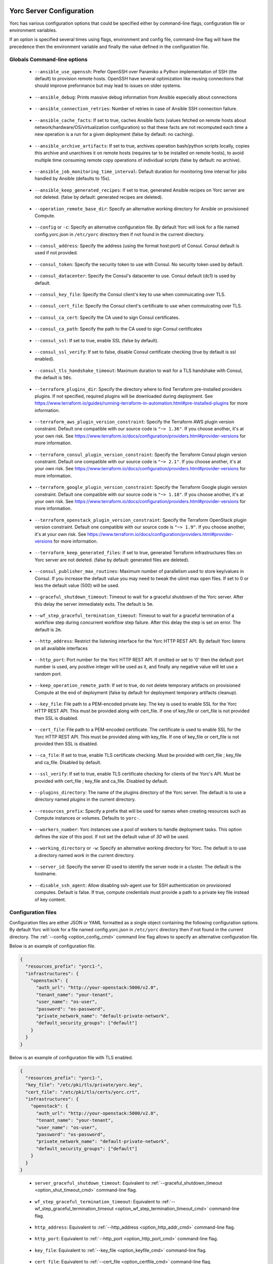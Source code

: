 ..
   Copyright 2018 Bull S.A.S. Atos Technologies - Bull, Rue Jean Jaures, B.P.68, 78340, Les Clayes-sous-Bois, France.

   Licensed under the Apache License, Version 2.0 (the "License");
   you may not use this file except in compliance with the License.
   You may obtain a copy of the License at

       http://www.apache.org/licenses/LICENSE-2.0

   Unless required by applicable law or agreed to in writing, software
   distributed under the License is distributed on an "AS IS" BASIS,
   WITHOUT WARRANTIES OR CONDITIONS OF ANY KIND, either express or implied.
   See the License for the specific language governing permissions and
   limitations under the License.
   ---

.. _yorc_config_section:

Yorc Server Configuration
==========================

Yorc has various configuration options that could be specified either by command-line flags, configuration file or environment variables.

If an option is specified several times using flags, environment and config file, command-line flag will have the precedence then the environment variable and finally the value defined in the configuration file. 

Globals Command-line options
----------------------------

.. _option_ansible_ssh_cmd:

  * ``--ansible_use_openssh``: Prefer OpenSSH over Paramiko a Python implementation of SSH (the default) to provision remote hosts. OpenSSH have several optimization like reusing connections that should improve preformance but may lead to issues on older systems. 

.. _option_ansible_debug_cmd:

  * ``--ansible_debug``: Prints massive debug information from Ansible especially about connections

.. _option_ansible_connection_retries_cmd:

  * ``--ansible_connection_retries``: Number of retries in case of Ansible SSH connection failure.

.. _option_ansible_cache_facts_cmd:

  * ``--ansible_cache_facts``: If set to true, caches Ansible facts (values fetched on remote hosts about network/hardware/OS/virtualization configuration) so that these facts are not recomputed each time a new operation is a run for a given deployment (false by default: no caching).

.. _option_ansible_archive_artifacts_cmd:

  * ``--ansible_archive_artifacts``: If set to true, archives operation bash/python scripts locally, copies this archive and unarchives it on remote hosts (requires tar to be installed on remote hosts), to avoid multiple time consuming remote copy operations of individual scripts (false by default: no archive).

.. _option_ansible_job_monitoring_time_interval_cmd:

  * ``--ansible_job_monitoring_time_interval``: Default duration for monitoring time interval for jobs handled by Ansible (defaults to 15s).

.. _option_ansible_keep_generated_recipes_cmd:

  * ``--ansible_keep_generated_recipes``: If set to true, generated Ansible recipes on Yorc server are not deleted. (false by default: generated recipes are deleted).

.. _option_operation_remote_base_dir_cmd:

  * ``--operation_remote_base_dir``: Specify an alternative working directory for Ansible on provisioned Compute.

.. _option_config_cmd:

  * ``--config`` or ``-c``: Specify an alternative configuration file. By default Yorc will look for a file named config.yorc.json in ``/etc/yorc`` directory then if not found in the current directory.

.. _option_consul_addr_cmd:

  * ``--consul_address``: Specify the address (using the format host:port) of Consul. Consul default is used if not provided.

.. _option_consul_token_cmd:

  * ``--consul_token``: Specify the security token to use with Consul. No security token used by default.

.. _option_consul_dc_cmd:

  * ``--consul_datacenter``: Specify the Consul's datacenter to use. Consul default (dc1) is used by default.

.. _option_consul_key_cmd:

  * ``--consul_key_file``: Specify the Consul client's key to use when commuicating over TLS.

.. _option_consul_cert_cmd:

  * ``--consul_cert_file``: Specify the Consul client's certificate to use when commuicating over TLS.

.. _option_consul_ca_cert_cmd:

  * ``--consul_ca_cert``: Specify the CA used to sign Consul certificates.

.. _option_consul_ca_path_cmd:

  * ``--consul_ca_path``: Specify the path to the CA used to sign Consul certificates

.. _option_consul_ssl_cmd:

  * ``--consul_ssl``: If set to true, enable SSL (false by default).

.. _option_consul_ssl_verify_cmd:

  * ``--consul_ssl_verify``: If set to false, disable Consul certificate checking (true by default is ssl enabled).

.. _option_consul_tls_handshake_timeout_cmd:

  * ``--consul_tls_handshake_timeout``: Maximum duration to wait for a TLS handshake with Consul, the default is ``50s``.

.. _option_terraform_plugins_dir_cmd:

  * ``--terraform_plugins_dir``: Specify the directory where to find Terraform pre-installed providers plugins. If not specified, required plugins will be downloaded during deployment. See https://www.terraform.io/guides/running-terraform-in-automation.html#pre-installed-plugins for more information.

.. _option_terraform_aws_plugin_version_constraint_cmd:

  * ``--terraform_aws_plugin_version_constraint``: Specify the Terraform AWS plugin version constraint. Default one compatible with our source code is ``"~> 1.36"``. If you choose another, it's at your own risk. See https://www.terraform.io/docs/configuration/providers.html#provider-versions for more information.

.. _option_terraform_consul_plugin_version_constraint_cmd:

  * ``--terraform_consul_plugin_version_constraint``: Specify the Terraform Consul plugin version constraint. Default one compatible with our source code is ``"~> 2.1"``. If you choose another, it's at your own risk. See https://www.terraform.io/docs/configuration/providers.html#provider-versions for more information.

.. _option_terraform_google_plugin_version_constraint_cmd:

  * ``--terraform_google_plugin_version_constraint``: Specify the Terraform Google plugin version constraint. Default one compatible with our source code is ``"~> 1.18"``. If you choose another, it's at your own risk. See https://www.terraform.io/docs/configuration/providers.html#provider-versions for more information.

.. _option_terraform_openstack_plugin_version_constraint_cmd:

  * ``--terraform_openstack_plugin_version_constraint``: Specify the Terraform OpenStack plugin version constraint. Default one compatible with our source code is ``"~> 1.9"``. If you choose another, it's at your own risk. See https://www.terraform.io/docs/configuration/providers.html#provider-versions for more information.

.. _option_terraform_keep_generated_files_cmd:

  * ``--terraform_keep_generated_files``: If set to true, generated Terraform infrastructures files on Yorc server are not deleted. (false by default: generated files are deleted).

.. _option_pub_routines_cmd:

  * ``--consul_publisher_max_routines``: Maximum number of parallelism used to store key/values in Consul. If you increase the default value you may need to tweak the ulimit max open files. If set to 0 or less the default value (500) will be used.

.. _option_shut_timeout_cmd:

  * ``--graceful_shutdown_timeout``: Timeout to wait for a graceful shutdown of the Yorc server. After this delay the server immediately exits. The default is ``5m``.

.. _option_wf_step_termination_timeout_cmd:

  * ``--wf_step_graceful_termination_timeout``: Timeout to wait for a graceful termination of a workflow step during concurrent workflow step failure. After this delay the step is set on error. The default is ``2m``.

.. _option_http_addr_cmd:

  * ``--http_address``: Restrict the listening interface for the Yorc HTTP REST API. By default Yorc listens on all available interfaces

.. _option_http_port_cmd:

  * ``--http_port``: Port number for the Yorc HTTP REST API. If omitted or set to '0' then the default port number is used, any positive integer will be used as it, and finally any negative value will let use a random port.

.. _option_keep_remote_path_cmd:

  * ``--keep_operation_remote_path``: If set to true, do not delete temporary artifacts on provisioned Compute at the end of deployment (false by default for deployment temporary artifacts cleanup).

.. _option_keyfile_cmd:

  * ``--key_file``: File path to a PEM-encoded private key. The key is used to enable SSL for the Yorc HTTP REST API. This must be provided along with cert_file. If one of key_file or cert_file is not provided then SSL is disabled.

.. _option_certfile_cmd:

  * ``--cert_file``: File path to a PEM-encoded certificate. The certificate is used to enable SSL for the Yorc HTTP REST API. This must be provided along with key_file. If one of key_file or cert_file is not provided then SSL is disabled.

.. _option_ca_file_cmd:

  * ``--ca_file``: If set to true, enable TLS certificate checking. Must be provided with cert_file ; key_file and ca_file. Disabled by default.

.. _option_ssl_verify_cmd:

  * ``--ssl_verify``: If set to true, enable TLS certificate checking for clients of the Yorc's API. Must be provided with cert_file ; key_file and ca_file. Disabled by default.

.. _option_pluginsdir_cmd:

  * ``--plugins_directory``: The name of the plugins directory of the Yorc server. The default is to use a directory named *plugins* in the current directory.

.. _option_resources_prefix_cmd:

  * ``--resources_prefix``: Specify a prefix that will be used for names when creating resources such as Compute instances or volumes. Defaults to ``yorc-``.

.. _option_workers_cmd:

  * ``--workers_number``: Yorc instances use a pool of workers to handle deployment tasks. This option defines the size of this pool. If not set the default value of `30` will be used.

.. _option_workdir_cmd: 

  * ``--working_directory`` or ``-w``: Specify an alternative working directory for Yorc. The default is to use a directory named *work* in the current directory.

.. _option_server_id_cmd:

  * ``--server_id``: Specify the server ID used to identify the server node in a cluster. The default is the hostname.

.. _option_disable_ssh_agent_cmd:

  * ``--disable_ssh_agent``: Allow disabling ssh-agent use for SSH authentication on provisioned computes. Default is false. If true, compute credentials must provide a path to a private key file instead of key content.

.. _yorc_config_file_section:

Configuration files
-------------------

Configuration files are either JSON or YAML formatted as a single object containing the following configuration options. 
By default Yorc will look for a file named config.yorc.json in ``/etc/yorc`` directory then if not found in the current directory. 
The :ref:`--config <option_config_cmd>` command line flag allows to specify an alternative configuration file.

Below is an example of configuration file.

.. code-block:: JSON
    
    {
      "resources_prefix": "yorc1-",
      "infrastructures": {
        "openstack": {
          "auth_url": "http://your-openstack:5000/v2.0",
          "tenant_name": "your-tenant",
          "user_name": "os-user",
          "password": "os-password",
          "private_network_name": "default-private-network",
          "default_security_groups": ["default"]
        }
      }
    }


Below is an example of configuration file with TLS enabled.

.. code-block:: JSON
    
    {
      "resources_prefix": "yorc1-",
      "key_file": "/etc/pki/tls/private/yorc.key",
      "cert_file": "/etc/pki/tls/certs/yorc.crt",
      "infrastructures": {
        "openstack": {
          "auth_url": "http://your-openstack:5000/v2.0",
          "tenant_name": "your-tenant",
          "user_name": "os-user",
          "password": "os-password",
          "private_network_name": "default-private-network",
          "default_security_groups": ["default"]
        }
      }
    }

.. _option_shut_timeout_cfg:

  * ``server_graceful_shutdown_timeout``: Equivalent to :ref:`--graceful_shutdown_timeout <option_shut_timeout_cmd>` command-line flag.

.. _option_wf_step_termination_timeout_cfg:

  * ``wf_step_graceful_termination_timeout``: Equivalent to :ref:`--wf_step_graceful_termination_timeout <option_wf_step_termination_timeout_cmd>` command-line flag.

.. _option_http_addr_cfg:

  * ``http_address``: Equivalent to :ref:`--http_address <option_http_addr_cmd>` command-line flag.

.. _option_http_port_cfg:

  * ``http_port``: Equivalent to :ref:`--http_port <option_http_port_cmd>` command-line flag.

.. _option_keyfile_cfg:

  * ``key_file``: Equivalent to :ref:`--key_file <option_keyfile_cmd>` command-line flag.

.. _option_certfile_cfg:

  * ``cert_file``: Equivalent to :ref:`--cert_file <option_certfile_cmd>` command-line flag.

.. _option_sslverify_cfg:

  * ``ssl_verify``: Equivalent to :ref:`--ssl_verify <option_ssl_verify_cmd>` command-line flag.

.. _option_ca_file_cfg:

  * ``ca_file``: Equivalent to :ref:`--ca_file <option_ca_file_cmd>` command-line flag.

.. _option_plugindir_cfg:

  * ``plugins_directory``: Equivalent to :ref:`--plugins_directory <option_pluginsdir_cmd>` command-line flag.

.. _option_resources_prefix_cfg:

  * ``resources_prefix``: Equivalent to :ref:`--resources_prefix <option_resources_prefix_cmd>` command-line flag.

.. _option_workers_cfg:

  * ``workers_number``: Equivalent to :ref:`--workers_number <option_workers_cmd>` command-line flag.

.. _option_workdir_cfg: 

  * ``working_directory``: Equivalent to :ref:`--working_directory <option_workdir_cmd>` command-line flag.

.. _option_server_id_cfg:

  * ``server_id``: Equivalent to :ref:`--server_id <option_server_id_cmd>` command-line flag.

.. _option_disable_ssh_agent_cfg:

  * ``disable_ssh_agent``: Equivalent to :ref:`--disable_ssh_agent <option_disable_ssh_agent_cmd>` command-line flag.

.. _yorc_config_file_ansible_section:

Ansible configuration
~~~~~~~~~~~~~~~~~~~~~

Below is an example of configuration file with Ansible configuration options.

.. code-block:: JSON
    
    {
      "resources_prefix": "yorc1-",
      "infrastructures": {
        "openstack": {
          "auth_url": "http://your-openstack:5000/v2.0",
          "tenant_name": "your-tenant",
          "user_name": "os-user",
          "password": "os-password",
          "private_network_name": "default-private-network",
          "default_security_groups": ["default"]
        }
      },
      "ansible": {
        "use_openssh": true,
        "connection_retries": 3,
        "hosted_operations": {
          "unsandboxed_operations_allowed": false,                                     
          "default_sandbox": {                               
            "image": "jfloff/alpine-python:2.7-slim",  
            "entrypoint": ["python", "-c"],
            "command": ["import time;time.sleep(31536000);"]                                                   
          }            
        }  
      }
    }

All available configuration options for Ansible are:

.. _option_ansible_ssh_cfg:

  * ``use_openssh``: Equivalent to :ref:`--ansible_use_openssh <option_ansible_ssh_cmd>` command-line flag.

.. _option_ansible_debug_cfg:

  * ``debug``: Equivalent to :ref:`--ansible_debug <option_ansible_debug_cmd>` command-line flag.

.. _option_ansible_connection_retries_cfg:

  * ``connection_retries``: Equivalent to :ref:`--ansible_connection_retries <option_ansible_connection_retries_cmd>` command-line flag.

.. _option_ansible_cache_facts_cfg:

  * ``cache_facts``: Equivalent to :ref:`--ansible_cache_facts <option_ansible_cache_facts_cmd>` command-line flag.

.. _option_ansible_archive_artifacts_cfg:

  * ``archive_artifacts``: Equivalent to :ref:`--ansible_archive_artifacts <option_ansible_archive_artifacts_cmd>` command-line flag.

.. _option_ansible_job_monitoring_time_interval_cfg:

  * ``job_monitoring_time_interval``: Equivalent to :ref:`--ansible_job_monitoring_time_interval <option_ansible_job_monitoring_time_interval_cmd>` command-line flag.

.. _option_operation_remote_base_dir_cfg:

  * ``operation_remote_base_dir``: Equivalent to :ref:`--operation_remote_base_dir <option_operation_remote_base_dir_cmd>` command-line flag.

.. _option_keep_remote_path_cfg:

  * ``keep_operation_remote_path``: Equivalent to :ref:`--keep_operation_remote_path <option_keep_remote_path_cmd>` command-line flag.

.. _option_ansible_keep_generated_recipes_cfg:

  * ``keep_generated_recipes``: Equivalent to :ref:`--ansible_keep_generated_recipes <option_ansible_keep_generated_recipes_cmd>` command-line flag.

.. _option_ansible_sandbox_hosted_ops_cfg:

  * ``hosted_operations``: This is a complex structure that allow to define the behavior of a Yorc server when it executes an hosted operation.
    For more information about hosted operation please see :ref:`The hosted operations paragraph in the TOSCA support section <tosca_orchestrator_hosted_operations>`.
    This structure contains the following configuration options:

    .. _option_ansible_sandbox_hosted_ops_unsandboxed_flag_cfg:

    * ``unsandboxed_operations_allowed``: This option control if operations can be executed directly on the system that hosts Yorc if no default sandbox is defined. **This is not permitted by default.** 

    .. _option_ansible_sandbox_hosted_ops_default_sandbox_cfg:

    * ``default_sandbox``: This complex structure allows to define the default docker container to use to sandbox orchestrator-hosted operations.
      Bellow configuration options ``entrypoint`` and ``command`` should be carefully set to run the container and make it sleep until operations are executed on it.
      Defaults options will run a python inline script that sleeps for 1 year.

      .. _option_ansible_sandbox_hosted_ops_default_sandbox_image_cfg:

      * ``image``: This is the docker image identifier (in the docker format ``[repository/]name[:tag]``) is option is **required**.

      .. _option_ansible_sandbox_hosted_ops_default_sandbox_entrypoint_cfg:

      * ``entrypoint``: This allows to override the default image entrypoint. If both ``entrypoint`` and ``command`` are empty the default value for ``entrypoint`` is ``["python", "-c"]``.

      .. _option_ansible_sandbox_hosted_ops_default_sandbox_command_cfg:

      * ``command``: This allows to run a command within the container.  If both ``entrypoint`` and ``command`` are empty the default value for ``command`` is ``["import time;time.sleep(31536000);"]``.

      .. _option_ansible_sandbox_hosted_ops_default_sandbox_env_cfg:

      * ``env``: An optional list environment variables to set when creating the container. The format of each variable is ``var_name=value``.


Ansible performance considerations
^^^^^^^^^^^^^^^^^^^^^^^^^^^^^^^^^^

As described in TOSCA :ref:`tosca_operations_implementations_section`, Yorc supports these builtin implementations for operations to execute on remote hosts :

  * Bash scripts
  * Python scripts
  * Ansible Playbooks

It is recommended to implement operations as Ansible Playbooks to get the best execution performance.

When operations are not implemented using Ansible playbooks, see the Performance section on :ref:`tosca_operations_performance_section` to improve the performance of scripts execution on remote hosts.

.. _yorc_config_file_consul_section:

Consul configuration
~~~~~~~~~~~~~~~~~~~~

Below is an example of configuration file with Consul configuration options.

.. code-block:: JSON
    
    {
      "resources_prefix": "yorc1-",
      "infrastructures": {
        "openstack": {
          "auth_url": "http://your-openstack:5000/v2.0",
          "tenant_name": "your-tenant",
          "user_name": "os-user",
          "password": "os-password",
          "private_network_name": "default-private-network",
          "default_security_groups": ["default"]
        }
      },
      "consul": {
        "address": "http://consul-host:8500",
        "datacenter": "dc1",
        "publisher_max_routines": 500
      }
    }

All available configuration options for Consul are:

.. _option_consul_addr_cfg:

  * ``address``: Equivalent to :ref:`--consul_address <option_consul_addr_cmd>` command-line flag.

.. _option_consul_token_cfg:

  * ``token``: Equivalent to :ref:`--consul_token <option_consul_token_cmd>` command-line flag.

.. _option_consul_dc_cfg:

  * ``datacenter``: Equivalent to :ref:`--consul_datacenter <option_consul_dc_cmd>` command-line flag.

.. _option_consul_key_cfg:

  * ``key_file``: Equivalent to :ref:`--consul_key_file <option_consul_key_cmd>` command-line flag.

.. _option_consul_cert_cfg:

  * ``cert_file``: Equivalent to :ref:`--consul_cert_file <option_consul_cert_cmd>` command-line flag.

.. _option_consul_ca_cert_cfg:

  * ``ca_cert``: Equivalent to :ref:`--consul_ca_cert <option_consul_ca_cert_cmd>` command-line flag.

.. _option_consul_ca_path_cfg:

  * ``ca_path``: Equivalent to :ref:`--consul_ca_path <option_consul_ca_path_cmd>` command-line flag.

.. _option_consul_ssl_cfg:

  * ``ssl``: Equivalent to :ref:`--consul_ssl <option_consul_ssl_cmd>` command-line flag.

.. _option_consul_ssl_verify_cfg:

  * ``ssl_verify``: Equivalent to :ref:`--consul_ssl_verify <option_consul_ssl_verify_cmd>` command-line flag.

.. _option_consul_tls_handshake_timeout:

  * ``tls_handshake_timeout``: Equivalent to :ref:`--consul_tls_handshake_timeout <option_consul_tls_handshake_timeout_cmd>` command-line flag.

.. _option_pub_routines_cfg:

  * ``publisher_max_routines``: Equivalent to :ref:`--consul_publisher_max_routines <option_pub_routines_cmd>` command-line flag.

.. _yorc_config_file_terraform_section:

Terraform configuration
~~~~~~~~~~~~~~~~~~~~~~~

Below is an example of configuration file with Terraform configuration options.

.. code-block:: JSON

    {
      "resources_prefix": "yorc1-",
      "infrastructures": {
        "openstack": {
          "auth_url": "http://your-openstack:5000/v2.0",
          "tenant_name": "your-tenant",
          "user_name": "os-user",
          "password": "os-password",
          "private_network_name": "default-private-network",
          "default_security_groups": ["default"]
        }
      },
      "terraform": {
        "plugins_dir": "home/yorc/terraform_plugins_directory",
      }
    }

All available configuration options for Terraform are:

.. _option_plugins_dir_cfg:

  * ``plugins_dir``: Equivalent to :ref:`--terraform_plugins_dir <option_terraform_plugins_dir_cmd>` command-line flag.

.. _option_aws_plugin_version_constraint_cfg:

  * ``aws_plugin_version_constraint``: Equivalent to :ref:`--terraform_aws_plugin_version_constraint <option_terraform_aws_plugin_version_constraint_cmd>` command-line flag.

.. _option_consul_plugin_version_constraint_cfg:

  * ``consul_plugin_version_constraint``: Equivalent to :ref:`--terraform_consul_plugin_version_constraint <option_terraform_consul_plugin_version_constraint_cmd>` command-line flag.

.. _option_google_plugin_version_constraint_cfg:

  * ``google_plugin_version_constraint``: Equivalent to :ref:`--terraform_google_plugin_version_constraint <option_terraform_google_plugin_version_constraint_cmd>` command-line flag.

.. _option_openstack_plugin_version_constraint_cfg:

  * ``openstack_plugin_version_constraint``: Equivalent to :ref:`--terraform_openstack_plugin_version_constraint <option_terraform_openstack_plugin_version_constraint_cmd>` command-line flag.

.. _option_terraform_keep_generated_files_cfg:

  * ``keep_generated_files``: Equivalent to :ref:`--terraform_keep_generated_files <option_terraform_keep_generated_files_cmd>` command-line flag.


.. _yorc_config_file_telemetry_section:

Telemetry configuration
~~~~~~~~~~~~~~~~~~~~~~~

Telemetry configuration can only be done via the configuration file.
By default telemetry data are only stored in memory.
See :ref:`yorc_telemetry_section` for more information about telemetry.

Below is an example of configuration file with telemetry metrics forwarded to a ``Statsd`` instance and with a ``Prometheus`` HTTP endpoint exposed.

.. code-block:: JSON
    
    {
      "resources_prefix": "yorc1-",
      "infrastructures": {
        "openstack": {
          "auth_url": "http://your-openstack:5000/v2.0",
          "tenant_name": "your-tenant",
          "user_name": "os-user",
          "password": "os-password",
          "private_network_name": "default-private-network",
          "default_security_groups": ["default"]
        }
      },
      "telemetry": {
        "statsd_address": "127.0.0.1:8125",
        "expose_prometheus_endpoint": true  
      }
    }

All available configuration options for telemetry are:

.. _option_telemetry_srvname_cfg:

  * ``service_name``: Metrics keys prefix, defaults to ``yorc``.

.. _option_telemetry_disHostName_cfg:

  * ``disable_hostname``: Specifies if gauge values should not be prefixed with the local hostname. Defaults to ``false``.

.. _option_telemetry_disRuntimeMetrics_cfg:

  * ``disable_go_runtime_metrics``: Specifies Go runtime metrics (goroutines, memory, ...) should not be published. Defaults to ``false``.

.. _option_telemetry_statsd_cfg:

  * ``statsd_address``: Specify the address (in form <address>:<port>) of a statsd server to forward metrics data to. 


.. _option_telemetry_statsite_cfg:

  * ``statsite_address``: Specify the address (in form <address>:<port>) of a statsite server to forward metrics data to.

.. _option_telemetry_prom_cfg:

  * ``expose_prometheus_endpoint``: Specify if an HTTP Prometheus endpoint should be exposed allowing Prometheus to scrape metrics.

.. _yorc_config_file_deprecated_section:

Deprecated configuration options
~~~~~~~~~~~~~~~~~~~~~~~~~~~~~~~~

.. deprecated:: 3.0.0
.. _option_deprecated_ansible_ssh_cfg:

  * ``ansible_use_openssh``: Equivalent to :ref:`--ansible_use_openssh <option_ansible_ssh_cmd>` command-line flag.

.. _option_deprecated_ansible_debug_cfg:

  * ``ansible_debug``: Equivalent to :ref:`--ansible_debug <option_ansible_debug_cmd>` command-line flag.

.. _option_deprecated_ansible_connection_retries_cfg:

  * ``ansible_connection_retries``: Equivalent to :ref:`--ansible_connection_retries <option_ansible_connection_retries_cmd>` command-line flag.

.. _option_deprecated_operation_remote_base_dir_cfg:

  * ``operation_remote_base_dir``: Equivalent to :ref:`--operation_remote_base_dir <option_operation_remote_base_dir_cmd>` command-line flag.

.. _option_deprecated_keep_remote_path_cfg:

  * ``keep_operation_remote_path``: Equivalent to :ref:`--keep_operation_remote_path <option_keep_remote_path_cmd>` command-line flag.

.. _option_deprecated_consul_addr_cfg:

  * ``consul_address``: Equivalent to :ref:`--consul_address <option_consul_addr_cmd>` command-line flag.

.. _option_deprecated_consul_token_cfg:

  * ``consul_token``: Equivalent to :ref:`--consul_token <option_consul_token_cmd>` command-line flag.

.. _option_deprecated_consul_dc_cfg:

  * ``consul_datacenter``: Equivalent to :ref:`--consul_datacenter <option_consul_dc_cmd>` command-line flag.

.. _option_deprecated_consul_key_cfg:

  * ``consul_key_file``: Equivalent to :ref:`--consul_key_file <option_consul_key_cmd>` command-line flag.

.. _option_deprecated_consul_cert_cfg:

  * ``consul_cert_file``: Equivalent to :ref:`--consul_cert_file <option_consul_cert_cmd>` command-line flag.

.. _option_deprecated_consul_ca_cert_cfg:

  * ``consul_ca_cert``: Equivalent to :ref:`--consul_ca_cert <option_consul_ca_cert_cmd>` command-line flag.

.. _option_deprecated_consul_ca_path_cfg:

  * ``consul_ca_path``: Equivalent to :ref:`--consul_ca_path <option_consul_ca_path_cmd>` command-line flag.

.. _option_deprecated_consul_ssl_cfg:

  * ``consul_ssl``: Equivalent to :ref:`--consul_ssl <option_consul_ssl_cmd>` command-line flag.

.. _option_deprecated_consul_ssl_verify_cfg:

  * ``consul_ssl_verify``: Equivalent to :ref:`--consul_ssl_verify <option_consul_ssl_verify_cmd>` command-line flag.

.. _option_deprecated_pub_routines_cfg:

  * ``consul_publisher_max_routines``: Equivalent to :ref:`--consul_publisher_max_routines <option_pub_routines_cmd>` command-line flag.

Environment variables
---------------------

.. _option_ansible_ssh_env:

  * ``YORC_ANSIBLE_USE_OPENSSH``: Equivalent to :ref:`--ansible_use_openssh <option_ansible_ssh_cmd>` command-line flag.

.. _option_ansible_debug_env:

  * ``YORC_ANSIBLE_DEBUG``: Equivalent to :ref:`--ansible_debug <option_ansible_debug_cmd>` command-line flag.

.. _option_ansible_connection_retries_env:

  * ``YORC_ANSIBLE_CONNECTION_RETRIES``: Equivalent to :ref:`--ansible_connection_retries <option_ansible_connection_retries_cmd>` command-line flag.

.. _option_ansible_cache_facts_env:

  * ``YORC_ANSIBLE_CACHE_FACTS``: Equivalent to :ref:`--ansible_cache_facts <option_ansible_cache_facts_cmd>` command-line flag.

.. _option_ansible_archive_artifacts_env:

  * ``YORC_ANSIBLE_JOB_MONITORING_TIME_INTERVAL``: Equivalent to :ref:`--ansible_job_monitoring_time_interval <option_ansible_job_monitoring_time_interval_cmd>` command-line flag.

.. _option_ansible_keep_generated_recipes_env:

  * ``YORC_ANSIBLE_KEEP_GENERATED_RECIPES``: Equivalent to :ref:`--ansible_keep_generated_recipes <option_ansible_keep_generated_recipes_cmd>` command-line flag.

.. _option_operation_remote_base_dir_env:

  * ``YORC_OPERATION_REMOTE_BASE_DIR``: Equivalent to :ref:`--operation_remote_base_dir <option_operation_remote_base_dir_cmd>` command-line flag.

.. _option_consul_addr_env:

  * ``YORC_CONSUL_ADDRESS``: Equivalent to :ref:`--consul_address <option_consul_addr_cmd>` command-line flag.

.. _option_consul_token_env:

  * ``YORC_CONSUL_TOKEN``: Equivalent to :ref:`--consul_token <option_consul_token_cmd>` command-line flag.

.. _option_consul_dc_env:

  * ``YORC_CONSUL_DATACENTER``: Equivalent to :ref:`--consul_datacenter <option_consul_dc_cmd>` command-line flag.

.. _option_consul_key_file_env:

  * ``YORC_CONSUL_KEY_FILE``: Equivalent to :ref:`--consul_key_file <option_consul_key_cmd>` command-line flag.

.. _option_consul_cert_file_env:

  * ``YORC_CONSUL_CERT_FILE``: Equivalent to :ref:`--consul_cert_file <option_consul_cert_cmd>` command-line flag.

.. _option_consul_ca_cert_env:

  * ``YORC_CONSUL_CA_CERT``: Equivalent to :ref:`--consul_ca_cert <option_consul_ca_cert_cmd>` command-line flag.

.. _option_consul_ca_path_env:

  * ``YORC_CONSUL_CA_PATH``: Equivalent to :ref:`--consul_ca_path <option_consul_ca_path_cmd>` command-line flag.

.. _option_consul_ssl_env:

  * ``YORC_CONSUL_SSL``: Equivalent to :ref:`--consul_ssl <option_consul_ssl_cmd>` command-line flag.

.. _option_consul_ssl_verify_env:

  * ``YORC_CONSUL_SSL_VERIFY``: Equivalent to :ref:`--consul_ssl_verify <option_consul_ssl_verify_cmd>` command-line flag.

.. _option_consul_tls_handshake_timeout_env:

  * ``YORC_CONSUL_TLS_HANDSHAKE_TIMEOUT``: Equivalent to :ref:`--consul_tls_handshake_timeout <option_consul_tls_handshake_timeout_cmd>` command-line flag.


.. _option_pub_routines_env:

  * ``YORC_CONSUL_PUBLISHER_MAX_ROUTINES``: Equivalent to :ref:`--consul_publisher_max_routines <option_pub_routines_cmd>` command-line flag.

.. _option_shut_timeout_env:

  * ``YORC_SERVER_GRACEFUL_SHUTDOWN_TIMEOUT``: Equivalent to :ref:`--graceful_shutdown_timeout <option_shut_timeout_cmd>` command-line flag.

.. _option_wf_step_termination_timeout_env:

  * ``YORC_WF_STEP_GRACEFUL_TERMINATION_TIMEOUT``: Equivalent to :ref:`--wf_step_graceful_termination_timeout <option_wf_step_termination_timeout_cmd>` command-line flag.

.. _option_http_addr_env:

  * ``YORC_HTTP_ADDRESS``: Equivalent to :ref:`--http_address <option_http_addr_cmd>` command-line flag.

.. _option_http_port_env:

  * ``YORC_HTTP_PORT``: Equivalent to :ref:`--http_port <option_http_port_cmd>` command-line flag.

.. _option_keep_remote_path_env:

  * ``YORC_KEEP_OPERATION_REMOTE_PATH``: Equivalent to :ref:`--keep_operation_remote_path <option_keep_remote_path_cmd>` command-line flag.

.. _option_keyfile_env:

  * ``YORC_KEY_FILE``: Equivalent to :ref:`--key_file <option_keyfile_cmd>` command-line flag.

.. _option_certfile_env:

  * ``YORC_CERT_FILE``: Equivalent to :ref:`--cert_file <option_certfile_cmd>` command-line flag.

.. _option_sslverify_env:

  * ``YORC_SSL_VERIFY``: Equivalent to :ref:`--ssl_verify <option_ssl_verify_cmd>` command-line flag.

.. _option_ca_file_env:

  * ``YORC_CA_FILE``: Equivalent to :ref:`--ca_file <option_ca_file_cmd>` command-line flag.

.. _option_plugindir_env:

  * ``YORC_PLUGINS_DIRECTORY``: Equivalent to :ref:`--plugins_directory <option_pluginsdir_cmd>` command-line flag.

.. _option_resources_prefix_env:

  * ``YORC_RESOURCES_PREFIX``: Equivalent to :ref:`--resources_prefix <option_resources_prefix_cmd>` command-line flag.

.. _option_workers_env:

  * ``YORC_WORKERS_NUMBER``: Equivalent to :ref:`--workers_number <option_workers_cmd>` command-line flag.

.. _option_workdir_env: 

  * ``YORC_WORKING_DIRECTORY``: Equivalent to :ref:`--working_directory <option_workdir_cmd>` command-line flag.

.. _option_server_id_env:

  * ``YORC_SERVER_ID``: Equivalent to :ref:`--server_id <option_server_id_cmd>` command-line flag.

.. _option_disable_ssh_agent_env:

  * ``YORC_DISABLE_SSH_AGENT``: Equivalent to :ref:`--disable_ssh_agent <option_disable_ssh_agent_cmd>` command-line flag.

.. _option_log_env: 

  * ``YORC_LOG``: If set to ``1`` or ``DEBUG``, enables debug logging for Yorc.

.. _option_terraform_plugins_dir_env:

  * ``YORC_TERRAFORM_PLUGINS_DIR``: Equivalent to :ref:`--terraform_plugins_dir <option_terraform_plugins_dir_cmd>` command-line flag.

.. _option_terraform_aws_plugin_version_constraint:

  * ``YORC_TERRAFORM_AWS_PLUGIN_VERSION_CONSTRAINT``: Equivalent to :ref:`--terraform_aws_plugin_version_constraint <option_terraform_aws_plugin_version_constraint_cmd>` command-line flag.

.. _option_terraform_consul_plugin_version_constraint:

  * ``YORC_TERRAFORM_CONSUL_PLUGIN_VERSION_CONSTRAINT``: Equivalent to :ref:`--terraform_consul_plugin_version_constraint <option_terraform_consul_plugin_version_constraint_cmd>` command-line flag.

.. _option_terraform_google_plugin_version_constraint:

  * ``YORC_TERRAFORM_GOOGLE_PLUGIN_VERSION_CONSTRAINT``: Equivalent to :ref:`--terraform_google_plugin_version_constraint <option_terraform_google_plugin_version_constraint_cmd>` command-line flag.

.. _option_terraform_openstack_plugin_version_constraint:

  * ``YORC_TERRAFORM_OPENSTACK_PLUGIN_VERSION_CONSTRAINT``: Equivalent to :ref:`--terraform_openstack_plugin_version_constraint <option_terraform_openstack_plugin_version_constraint_cmd>` command-line flag.
 
.. _option_terraform_keep_generated_files_env:

  * ``YORC_TERRAFORM_KEEP_GENERATED_FILES``: Equivalent to :ref:`--terraform_keep_generated_files <option_terraform_keep_generated_files_cmd>` command-line flag.

.. _infrastructures_configuration: 

Infrastructures configuration
-----------------------------

Due to the pluggable nature of infrastructures support in Yorc their configuration differ from other configurable options.
An infrastructure configuration option could be specified by either a its configuration placeholder in the configuration file, a command line flag
or an environment variable.

The general principle is for a configurable option ``option_1`` for infrastructure ``infra1`` it should be specified in the configuration file as following:

.. code-block:: JSON
    
    {
      "infrastructures": {
        "infra1": {
          "option_1": "value"
        }
      }
    }
  
Similarly a command line flag with the name ``--infrastructure_infra1_option_1`` and an environment variable with the name ``YORC_INFRA_INFRA1_OPTION_1`` will be
automatically supported and recognized. The default order of precedence apply here.

Builtin infrastructures configuration
-------------------------------------

.. _option_infra_os: 

OpenStack
~~~~~~~~~

OpenStack infrastructure key name is ``openstack`` in lower case.

.. 
   MAG - According to:
   https://github.com/sphinx-doc/sphinx/issues/3043
   http://www.sphinx-doc.org/en/stable/markup/misc.html#tables
.. tabularcolumns:: |p{0.35\textwidth}|p{0.30\textwidth}|p{0.05\textwidth}|p{0.15\textwidth}|p{0.10\textwidth}|

+-----------------------------------+---------------------------------------------------------------------------------------------------------------------+-----------+----------------------------------------------------+---------------+
|            Option Name            |                                                     Description                                                     | Data Type |                      Required                      |    Default    |
|                                   |                                                                                                                     |           |                                                    |               |
+===================================+=====================================================================================================================+===========+====================================================+===============+
| ``auth_url``                      | Specify the authentication url for OpenStack (should be the Keystone endpoint ie: http://your-openstack:5000/v2.0). | string    | yes                                                |               |
+-----------------------------------+---------------------------------------------------------------------------------------------------------------------+-----------+----------------------------------------------------+---------------+
| ``tenant_id``                     | Specify the OpenStack tenant id to use.                                                                             | string    | Either this or ``tenant_name`` should be provided. |               |
+-----------------------------------+---------------------------------------------------------------------------------------------------------------------+-----------+----------------------------------------------------+---------------+
| ``tenant_name``                   | Specify the OpenStack tenant name to use.                                                                           | string    | Either this or ``tenant_id`` should be provided.   |               |
+-----------------------------------+---------------------------------------------------------------------------------------------------------------------+-----------+----------------------------------------------------+---------------+
| ``user_name``                     | Specify the OpenStack user name to use.                                                                             | string    | yes                                                |               |
+-----------------------------------+---------------------------------------------------------------------------------------------------------------------+-----------+----------------------------------------------------+---------------+
| ``password``                      | Specify the OpenStack password to use.                                                                              | string    | yes                                                |               |
+-----------------------------------+---------------------------------------------------------------------------------------------------------------------+-----------+----------------------------------------------------+---------------+
| ``region``                        | Specify the OpenStack region to use                                                                                 | string    | no                                                 | ``RegionOne`` |
+-----------------------------------+---------------------------------------------------------------------------------------------------------------------+-----------+----------------------------------------------------+---------------+
| ``private_network_name``          | Specify the name of private network to use as primary adminstration network between Yorc and Compute                | string    | Required to use the ``PRIVATE`` keyword for TOSCA  |               |
|                                   | instances. It should be a private network accessible by this instance of Yorc.                                      |           | admin networks                                     |               |
+-----------------------------------+---------------------------------------------------------------------------------------------------------------------+-----------+----------------------------------------------------+---------------+
| ``provisioning_over_fip_allowed`` | This allows to perform the provisioning of a Compute over the associated floating IP if it exists. This is useful   | boolean   | no                                                 | ``false``     |
|                                   | when Yorc is not deployed on the same private network than the provisioned Compute.                                 |           |                                                    |               |
+-----------------------------------+---------------------------------------------------------------------------------------------------------------------+-----------+----------------------------------------------------+---------------+
| ``default_security_groups``       | Default security groups to be used when creating a Compute instance. It should be a comma-separated list of         | list of   | no                                                 |               |
|                                   | security group names                                                                                                | strings   |                                                    |               |
+-----------------------------------+---------------------------------------------------------------------------------------------------------------------+-----------+----------------------------------------------------+---------------+
| ``insecure``                      | Trust self-signed SSL certificates                                                                                  | boolean   | no                                                 | ``false``     |
+-----------------------------------+---------------------------------------------------------------------------------------------------------------------+-----------+----------------------------------------------------+---------------+
| ``cacert_file``                   | Specify a custom CA certificate when communicating over SSL. You can specify either a path to the file or the       | string    | no                                                 |               |
|                                   | contents of the certificate                                                                                         |           |                                                    |               |
+-----------------------------------+---------------------------------------------------------------------------------------------------------------------+-----------+----------------------------------------------------+---------------+
| ``cert``                          | Specify client certificate file for SSL client authentication. You can specify either a path to the file or         | string    | no                                                 |               |
|                                   | the contents of the certificate                                                                                     |           |                                                    |               |
+-----------------------------------+---------------------------------------------------------------------------------------------------------------------+-----------+----------------------------------------------------+---------------+
| ``key``                           | Specify client private key file for SSL client authentication. You can specify either a path to the file or         | string    | no                                                 |               |
|                                   | the contents of the key                                                                                             |           |                                                    |               |
+-----------------------------------+---------------------------------------------------------------------------------------------------------------------+-----------+----------------------------------------------------+---------------+


.. _option_infra_kubernetes: 

Kubernetes
~~~~~~~~~~

Kubernetes infrastructure key name is ``kubernetes`` in lower case.

.. 
   MAG - According to:
   https://github.com/sphinx-doc/sphinx/issues/3043
   http://www.sphinx-doc.org/en/stable/markup/misc.html#tables
.. tabularcolumns:: |l|L|L|L|L|

+----------------------------------+---------------------------------------------------------------------------------+-----------+----------+---------+
|           Option Name            |                                   Description                                   | Data Type | Required | Default |
|                                  |                                                                                 |           |          |         |
+==================================+=================================================================================+===========+==========+=========+
| ``kubeconfig``                   | Path or content of Kubernetes cluster configuration file*                       | string    | no       |         |
+----------------------------------+---------------------------------------------------------------------------------+-----------+----------+---------+
| ``application_credentials``      | Path or content of file containing credentials**                                | string    | no       |         |
+----------------------------------+---------------------------------------------------------------------------------+-----------+----------+---------+
| ``master_url``                   | URL of the HTTP API of Kubernetes is exposed. Format: ``https://<host>:<port>`` | string    | no       |         |
+----------------------------------+---------------------------------------------------------------------------------+-----------+----------+---------+
| ``ca_file``                      | Path to a trusted root certificates for server                                  | string    | no       |         |
+----------------------------------+---------------------------------------------------------------------------------+-----------+----------+---------+
| ``cert_file``                    | Path to the TLS client certificate used for authentication                      | string    | no       |         |
+----------------------------------+---------------------------------------------------------------------------------+-----------+----------+---------+
| ``key_file``                     | Path to the TLS client key used for authentication                              | string    | no       |         |
+----------------------------------+---------------------------------------------------------------------------------+-----------+----------+---------+
| ``insecure``                     | Server should be accessed without verifying the TLS certificate (testing only)  | boolean   | no       |         |
+----------------------------------+---------------------------------------------------------------------------------+-----------+----------+---------+
| ``job_monitoring_time_interval`` | Default duration for job monitoring time interval                               | string    | no       | 5s      |
+----------------------------------+---------------------------------------------------------------------------------+-----------+----------+---------+

* ``kubeconfig`` is the path (accessible to Yorc server) or the content of a Kubernetes
  cluster configuration file.
  When ``kubeconfig`` is defined, other infrastructure configuration properties (``master_url``, 
  keys or certificates) don't have to be defined here. 

  If neither ``kubeconfig`` nor ``master_url`` is specified, the Orchestrator will
  consider it is running within a Kubernetes Cluster and will attempt to authenticate
  inside this cluster.

* ``application_credentials`` is the path (accessible to Yorc server) or the content
  of a file containing Google service account private keys in JSON format.
  This file can be downloaded from the Google Cloud Console at  `Google Cloud service account file <https://console.cloud.google.com/apis/credentials/serviceaccountkey>`_.
  It is needed to authenticate against Google Cloud when the ``kubeconfig`` property
  above refers to a Kubernetes Cluster created on Google Kubernetes Engine, and the orchestrator is running on a host
  where `gcloud <https://cloud.google.com/sdk/gcloud/>`_ is not installed.

.. _option_infra_google:

Google Cloud Platform
~~~~~~~~~~~~~~~~~~~~~

Google Cloud Platform infrastructure key name is ``google`` in lower case.

+-----------------------------+----------------------------------------------+-----------+----------+----------------------------------------+
|  Option Name                |              Description                     | Data Type | Required | Default                                |
|                             |                                              |           |          |                                        |
+=============================+==============================================+===========+==========+========================================+
| ``project``                 | ID of the project to apply any resources to  | string    | yes      |                                        |
+-----------------------------+----------------------------------------------+-----------+----------+----------------------------------------+
| ``application_credentials`` | Path of file containing credentials*         | string    | no       | Google Application Default Credentials |
+-----------------------------+----------------------------------------------+-----------+----------+----------------------------------------+
| ``credentials``             | Content of file containing credentials       | string    | no       | Google Application Default Credentials |
+-----------------------------+----------------------------------------------+-----------+----------+----------------------------------------+
| ``region``                  | The region to operate under                  | string    | no       |                                        |
+-----------------------------+----------------------------------------------+-----------+----------+----------------------------------------+

``application_credentials`` is the path (accessible to Yorc server) of a file containing service account private keys in JSON format.
This file can be downloaded from the Google Cloud Console at  `Google Cloud service account file <https://console.cloud.google.com/apis/credentials/serviceaccountkey>`_.

If no file path is specified in ``application_credentials`` and no file content is specified in ``credentials``, the orchestrator will fall back to using the `Google Application Default Credentials <https://cloud.google.com/docs/authentication/production>`_ if any.

.. _option_infra_aws:

AWS
~~~

AWS infrastructure key name is ``aws`` in lower case.

+----------------+----------------------------------------+-----------+----------+---------+
|  Option Name   |              Description               | Data Type | Required | Default |
|                |                                        |           |          |         |
+================+========================================+===========+==========+=========+
| ``access_key`` | Specify the AWS access key credential. | string    | yes      |         |
+----------------+----------------------------------------+-----------+----------+---------+
| ``secret_key`` | Specify the AWS secret key credential. | string    | yes      |         |
+----------------+----------------------------------------+-----------+----------+---------+
| ``region``     | Specify the AWS region to use.         | string    | yes      |         |
+----------------+----------------------------------------+-----------+----------+---------+

.. _option_infra_slurm:

Slurm
~~~~~

Slurm infrastructure key name is ``slurm`` in lower case.

+----------------------------------+------------------------------------------------------------------+-----------+---------------------------------------------------+---------+
|     Option Name                  |                          Description                             | Data Type |                     Required                      | Default |
|                                  |                                                                  |           |                                                   |         |
+==================================+==================================================================+===========+===================================================+=========+
| ``user_name``                    | SSH Username to be used to connect to the Slurm Client's node    | string    | yes (see below for alternatives)                  |         |
+----------------------------------+------------------------------------------------------------------+-----------+---------------------------------------------------+---------+
| ``password``                     | SSH Password to be used to connect to the Slurm Client's node    | string    | Either this or ``private_key`` should be provided |         |
+----------------------------------+------------------------------------------------------------------+-----------+---------------------------------------------------+---------+
| ``private_key``                  | SSH Private key to be used to connect to the Slurm Client's node | string    | Either this or ``password`` should be provided    |         |
+----------------------------------+------------------------------------------------------------------+-----------+---------------------------------------------------+---------+
| ``url``                          | IP address of the Slurm Client's node                            | string    | yes                                               |         |
+----------------------------------+------------------------------------------------------------------+-----------+---------------------------------------------------+---------+
| ``port``                         | SSH Port to be used to connect to the Slurm Client's node        | string    | yes                                               |         |
+----------------------------------+------------------------------------------------------------------+-----------+---------------------------------------------------+---------+
| ``default_job_name``             | Default name for the job allocation.                             | string    | no                                                |         |
+----------------------------------+------------------------------------------------------------------+-----------+---------------------------------------------------+---------+
| ``job_monitoring_time_interval`` | Default duration for job monitoring time interval                | string    | no                                                |   5s    |
+----------------------------------+------------------------------------------------------------------+-----------+---------------------------------------------------+---------+
| ``enforce_accounting``           | If true, account properties are mandatory for jobs and computes  | boolean   | no                                                |  false  |
+----------------------------------+------------------------------------------------------------------+-----------+---------------------------------------------------+---------+

An alternative way to specify user credentials for SSH connection to the Slurm Client's node (user_name, password or private_key), is to provide them as application properties.
In this case, Yorc gives priority to the application provided properties. 
Moreover, if all the applications provide their own user credentials, the configuration properties user_name, password and private_key, can be omitted.
See `Working with jobs <https://yorc-a4c-plugin.readthedocs.io/en/latest/jobs.html>`_ for more information.

Vault configuration
-------------------

Due to the pluggable nature of vaults support in Yorc their configuration differ from other configurable options.
A vault configuration option could be specified by either its configuration placeholder in the configuration file, a command line flag
or an environment variable.

The general principle is for a configurable option ``option_1`` it should be specified in the configuration file as following:

.. code-block:: JSON
    
    {
      "vault": {
        "type": "vault_implementation",
        "option_1": "value"
      }
    }
  
Similarly a command line flag with the name ``--vault_option_1`` and an environment variable with the name ``YORC_VAULT_OPTION_1`` will be
automatically supported and recognized. The default order of precedence apply here.

``type`` is the only mandatory option for all vaults configurations, it allows to select the vault implementation by specifying it's ID. If the
``type`` option is not present either in the config file, as a command line flag or as an environment variable, Vault configuration will be ignored.

The integration with a Vault is totally optional and this configuration part may be leave empty.  

Builtin Vaults configuration
----------------------------

.. _option_hashivault: 

HashiCorp's Vault
~~~~~~~~~~~~~~~~~

This is the only builtin supported Vault implementation. 
Implementation ID to use with the vault type configuration parameter is ``hashicorp``.


Bellow are recognized configuration options for Vault:

.. 
   MAG - According to:
   https://github.com/sphinx-doc/sphinx/issues/3043
   http://www.sphinx-doc.org/en/stable/markup/misc.html#tables
.. tabularcolumns:: |l|L|l|l|l|

+---------------------+-----------------------------------------------------------------------------------------------------------------------------------+-----------+----------+-----------+
|     Option Name     |                                                            Description                                                            | Data Type | Required |  Default  |
|                     |                                                                                                                                   |           |          |           |
+=====================+===================================================================================================================================+===========+==========+===========+
| ``address``         | Address is the address of the Vault server. This should be a complete URL such as "https://vault.example.com".                    | string    | yes      |           |
+---------------------+-----------------------------------------------------------------------------------------------------------------------------------+-----------+----------+-----------+
| ``max_retries``     | MaxRetries controls the maximum number of times to retry when a 5xx error occurs. Set to 0 or less to disable                     | integer   | no       | ``0``     |
|                     | retrying.                                                                                                                         |           |          |           |
+---------------------+-----------------------------------------------------------------------------------------------------------------------------------+-----------+----------+-----------+
| ``timeout``         | Timeout is for setting custom timeout parameter in the HttpClient.                                                                | string    | no       |           |
+---------------------+-----------------------------------------------------------------------------------------------------------------------------------+-----------+----------+-----------+
| ``ca_cert``         | CACert is the path to a PEM-encoded CA cert file to use to verify the Vault server SSL certificate.                               | string    | no       |           |
+---------------------+-----------------------------------------------------------------------------------------------------------------------------------+-----------+----------+-----------+
| ``ca_path``         | CAPath is the path to a directory of PEM-encoded CA cert files to verify the Vault server SSL certificate.                        | string    | no       |           |
+---------------------+-----------------------------------------------------------------------------------------------------------------------------------+-----------+----------+-----------+
| ``client_cert``     | ClientCert is the path to the certificate for Vault communication.                                                                | string    | no       |           |
+---------------------+-----------------------------------------------------------------------------------------------------------------------------------+-----------+----------+-----------+
| ``client_key``      | ClientKey is the path to the private key for Vault communication                                                                  | string    | no       |           |
+---------------------+-----------------------------------------------------------------------------------------------------------------------------------+-----------+----------+-----------+
| ``tls_server_name`` | TLSServerName, if set, is used to set the SNI host when connecting via TLS.                                                       | string    | no       |           |
+---------------------+-----------------------------------------------------------------------------------------------------------------------------------+-----------+----------+-----------+
| ``tls_skip_verify`` | Disables SSL verification                                                                                                         | boolean   | no       | ``false`` |
+---------------------+-----------------------------------------------------------------------------------------------------------------------------------+-----------+----------+-----------+
| ``token``           | Specifies the access token to use to connect to vault.  This is highly discouraged to this option in the                          | string    | no       |           |
|                     | configuration file as the token is a sensitive data and should not be written on disk. Prefer the associated environment variable |           |          |           |
+---------------------+-----------------------------------------------------------------------------------------------------------------------------------+-----------+----------+-----------+

.. _yorc_config_client_section:

Yorc Client CLI Configuration
=============================

This section is dedicated to the CLI part of yorc that covers everything except the server configuration detailed
above. It focus on configuration options commons to all the commands. Sub commands may have additional options please use the cli *help* command to see them.

Just like for its server part Yorc Client CLI has various configuration options that could be specified either by command-line flags, configuration file or environment variables.

If an option is specified several times using flags, environment and config file, command-line flag will have the precedence then the environment variable and finally the value defined in the configuration file. 

Command-line options
--------------------


.. _option_client_ca_file_cmd:

  * ``--ca_file``: This provides a file path to a PEM-encoded certificate authority. This implies the use of HTTPS to connect to the Yorc REST API.

.. _option_client_ca_path_cmd:

  * ``--ca_path``: Path to a directory of PEM-encoded certificates authorities. This implies the use of HTTPS to connect to the Yorc REST API.

.. _option_client_cert_file_cmd:

  * ``--cert_file``: File path to a PEM-encoded client certificate used to authenticate to the Yorc API. This must be provided along with key-file. If one of key-file or cert-file is not provided then SSL authentication is disabled. If both cert-file and key-file are provided this implies the use of HTTPS to connect to the Yorc REST API.

.. _option_client_config_cmd:

  * ``-c`` or ``--config``: config file (default is /etc/yorc/yorc-client.[json|yaml])

.. _option_client_key_file_cmd:

  * ``--key_file``: File path to a PEM-encoded client private key used to authenticate to the Yorc API. This must be provided along with cert-file. If one of key-file or cert-file is not provided then SSL authentication is disabled. If both cert-file and key-file are provided this implies the use of HTTPS to connect to the Yorc REST API.

.. _option_client_skip_tls_verify_cmd:

  * ``--skip_tls_verify``: Controls whether a client verifies the server's certificate chain and host name. If set to true, TLS accepts any certificate presented by the server and any host name in that certificate. In this mode, TLS is susceptible to man-in-the-middle attacks. This should be used only for testing. This implies the use of HTTPS to connect to the Yorc REST API.

.. _option_client_tls_cmd:

  * ``-s`` or ``--ssl_enabled``: Use HTTPS to connect to the Yorc REST API. This is automatically implied if one of ``--ca_file``, ``--ca_path``, ``--cert_file``, ``--key_file`` or ``--skip_tls_verify`` is provided.

.. _option_client_yorc_api_cmd:

  * ``--yorc_api``: specify the host and port used to join the Yorc' REST API (default "localhost:8800")

Configuration files
-------------------

Configuration files are either JSON or YAML formatted as a single object containing the following configuration options. 
By default Yorc will look for a file named yorc-client.json or yorc-client.yaml in ``/etc/yorc`` directory then if not found in the current directory. 
The :ref:`--config <option_client_config_cmd>` command line flag allows to specify an alternative configuration file.

.. _option_client_ca_file_cfg:

  * ``ca_file``: Equivalent to :ref:`--ca_file <option_client_ca_file_cmd>` command-line flag.

.. _option_client_ca_path_cfg:

  * ``ca_path``: Equivalent to :ref:`--ca_path <option_client_ca_path_cmd>` command-line flag.

.. _option_client_cert_file_cfg:

  * ``cert_file``: Equivalent to :ref:`--cert_file <option_client_cert_file_cmd>` command-line flag.

.. _option_client_key_file_cfg:

  * ``key_file``: Equivalent to :ref:`--key_file <option_client_key_file_cmd>` command-line flag.

.. _option_client_skip_tls_verify_cfg:

  * ``skip_tls_verify``: Equivalent to :ref:`--skip_tls_verify <option_client_skip_tls_verify_cmd>` command-line flag.

.. _option_client_tls_cfg:

  * ``ssl_enabled``: Equivalent to :ref:`--ssl_enabled <option_client_tls_cmd>` command-line flag.

.. _option_client_yorc_api_cfg:

  * ``yorc_api``: Equivalent to :ref:`--yorc_api <option_client_yorc_api_cmd>` command-line flag.

Environment variables
---------------------

.. _option_client_ca_file_env:

  * ``YORC_CA_FILE``: Equivalent to :ref:`--ca_file <option_client_ca_file_cmd>` command-line flag.

.. _option_client_ca_path_env:

  * ``YORC_CA_PATH``: Equivalent to :ref:`--ca_path <option_client_ca_path_cmd>` command-line flag.

.. _option_client_cert_file_env:

  * ``YORC_CERT_FILE``: Equivalent to :ref:`--cert_file <option_client_cert_file_cmd>` command-line flag.

.. _option_client_key_file_env:

  * ``YORC_KEY_FILE``: Equivalent to :ref:`--key_file <option_client_key_file_cmd>` command-line flag.

.. _option_client_skip_tls_verify_env:

  * ``YORC_SKIP_TLS_VERIFY``: Equivalent to :ref:`--skip_tls_verify <option_client_skip_tls_verify_cmd>` command-line flag.

.. _option_client_tls_env:

  * ``YORC_SSL_ENABLED``: Equivalent to :ref:`--ssl_enabled <option_client_tls_cmd>` command-line flag.

.. _option_client_yorc_api_env:

  * ``YORC_API``: Equivalent to :ref:`--yorc_api <option_client_yorc_api_cmd>` command-line flag.
